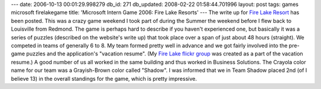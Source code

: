 ---
date: 2006-10-13 00:01:29.998279
db_id: 271
db_updated: 2008-02-22 01:58:44.701996
layout: post
tags: games microsoft firelakegame
title: 'Microsoft Intern Game 2006: Fire Lake Resorts'
---
The write up for `Fire Lake Resort <http://interngame.com/firelake/page.php>`_ has been posted.  This was a crazy game weekend I took part of during the Summer the weekend before I flew back to Louisville from Redmond.  The game is perhaps hard to describe if you haven't experienced one, but basically it was a series of puzzles (described on the website's write up) that took place over a span of just about 48 hours (straight).  We competed in teams of generally 6 to 8.  My team formed pretty well in advance and we got fairly involved into the pre-game puzzles and the application's "vacation resume".   (My `Fire Lake flickr group <http://www.flickr.com/groups/firelake/>`_ was created as a part of the vacation resume.)  A good number of us all worked in the same building and thus worked in Business Solutions.  The Crayola color name for our team was a Grayish-Brown color called "Shadow".  I was informed that we in Team Shadow placed 2nd (of I believe 13) in the overall standings for the game, which is pretty impressive.